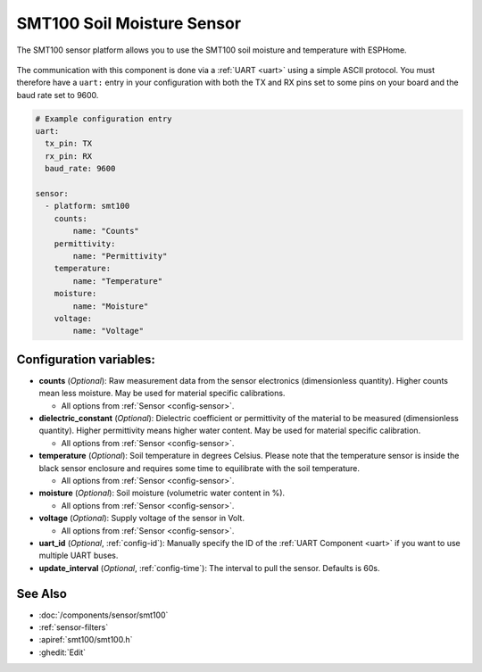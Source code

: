 SMT100 Soil Moisture Sensor
===========================

.. seo::
    :description: Instructions for setting up SMT100 soil moisture and temperature sensor
    :image: smt100.jpg
    :keywords: smt100


The SMT100 sensor platform allows you to use the SMT100 soil moisture and temperature with ESPHome.

.. figure:: images/smt100.jpg
    :align: center
    :width: 50.0%


The communication with this component is done via a :ref:`UART <uart>` using a simple ASCII protocol. You must
therefore have a ``uart:`` entry in your configuration with both the TX and RX pins set to some pins on your
board and the baud rate set to 9600.


.. code-block:: yaml

    # Example configuration entry
    uart:
      tx_pin: TX
      rx_pin: RX
      baud_rate: 9600

    sensor:
      - platform: smt100
        counts:
            name: "Counts"
        permittivity:
            name: "Permittivity"
        temperature:
            name: "Temperature"
        moisture:
            name: "Moisture"
        voltage:
            name: "Voltage"


Configuration variables:
------------------------

- **counts** (*Optional*): Raw measurement data from the sensor electronics (dimensionless quantity). Higher counts mean less moisture. May be used for material specific calibrations.

  - All options from :ref:`Sensor <config-sensor>`.

- **dielectric_constant** (*Optional*): Dielectric coefficient or permittivity of the material to be measured (dimensionless quantity). Higher permittivity means higher water content. May be used for material specific calibration.

  - All options from :ref:`Sensor <config-sensor>`.

- **temperature** (*Optional*): Soil temperature in degrees Celsius. Please note that the temperature sensor is inside the black sensor enclosure and requires some time to equilibrate with the soil temperature.

  - All options from :ref:`Sensor <config-sensor>`.

- **moisture** (*Optional*): Soil moisture (volumetric water content in %).

  - All options from :ref:`Sensor <config-sensor>`.

- **voltage** (*Optional*): Supply voltage of the sensor in Volt.

  - All options from :ref:`Sensor <config-sensor>`.

- **uart_id** (*Optional*, :ref:`config-id`): Manually specify the ID of the :ref:`UART Component <uart>` if you want
  to use multiple UART buses.

- **update_interval** (*Optional*, :ref:`config-time`): The interval to pull the sensor. Defaults is 60s.

See Also
--------

- :doc:`/components/sensor/smt100`
- :ref:`sensor-filters`
- :apiref:`smt100/smt100.h`
- :ghedit:`Edit`
